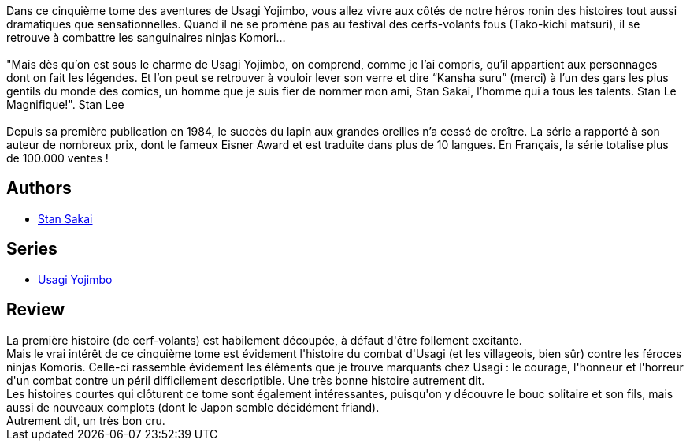 :jbake-type: post
:jbake-status: published
:jbake-title: Usagi Yojimbo #05
:jbake-tags:  anthropomorphisme, combat, complot, honeur, japon,_année_2012,_mois_nov.,_note_4,rayon-bd,read
:jbake-date: 2012-11-05
:jbake-depth: ../../
:jbake-uri: goodreads/books/9782940334896.adoc
:jbake-bigImage: https://s.gr-assets.com/assets/nophoto/book/111x148-bcc042a9c91a29c1d680899eff700a03.png
:jbake-smallImage: https://s.gr-assets.com/assets/nophoto/book/50x75-a91bf249278a81aabab721ef782c4a74.png
:jbake-source: https://www.goodreads.com/book/show/1940351
:jbake-style: goodreads goodreads-book

++++
<div class="book-description">
Dans ce cinquième tome des aventures de Usagi Yojimbo, vous allez vivre aux côtés de notre héros ronin des histoires tout aussi dramatiques que sensationnelles. Quand il ne se promène pas au festival des cerfs-volants fous (Tako-kichi matsuri), il se retrouve à combattre les sanguinaires ninjas Komori… <br /><br /> "Mais dès qu’on est sous le charme de Usagi Yojimbo, on comprend, comme je l’ai compris, qu’il appartient aux personnages dont on fait les légendes. Et l’on peut se retrouver à vouloir lever son verre et dire “Kansha suru” (merci) à l’un des gars les plus gentils du monde des comics, un homme que je suis fier de nommer mon ami, Stan Sakai, l’homme qui a tous les talents. Stan Le Magnifique!". Stan Lee<br /><br />Depuis sa première publication en 1984, le succès du lapin aux grandes oreilles n’a cessé de croître. La série a rapporté à son auteur de nombreux prix, dont le fameux Eisner Award et est traduite dans plus de 10 langues. En Français, la série totalise plus de 100.000 ventes !
</div>
++++


## Authors
* link:../authors/125282.html[Stan Sakai]

## Series
* link:../series/Usagi_Yojimbo.html[Usagi Yojimbo]

## Review

++++
La première histoire (de cerf-volants) est habilement découpée, à défaut d'être follement excitante.<br/>Mais le vrai intérêt de ce cinquième tome est évidement l'histoire du combat d'Usagi (et les villageois, bien sûr) contre les féroces ninjas Komoris. Celle-ci rassemble évidement les éléments que je trouve marquants chez Usagi : le courage, l'honneur et l'horreur d'un combat contre un péril difficilement descriptible. Une très bonne histoire autrement dit.<br/>Les histoires courtes qui clôturent ce tome sont également intéressantes, puisqu'on y découvre le bouc solitaire et son fils, mais aussi de nouveaux complots (dont le Japon semble décidément friand).<br/>Autrement dit, un très bon cru.
++++